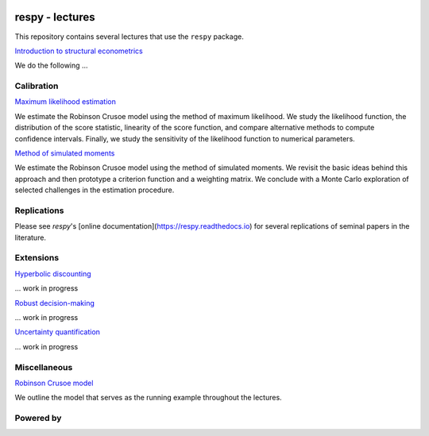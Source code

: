 .. image:: https://img.shields.io/badge/code%20style-black-000000.svg
  :target: https://github.com/psf/black

.. image:: https://img.shields.io/badge/License-MIT-yellow.svg
  :target: https://opensource.org/licenses/MIT

.. image:: https://img.shields.io/badge/zulip-join_chat-brightgreen.svg
  :target: https://ose.zulipchat.com


respy - lectures
================

This repository contains several lectures that use the ``respy`` package.

.. class:: bold

  `Introduction to structural econometrics <https://nbviewer.jupyter.org/github/OpenSourceEconomics/respy-lectures/blob/master/lectures/introduction/notebook.ipynb>`_

We do the following ...

Calibration
-----------

`Maximum likelihood estimation <https://nbviewer.jupyter.org/github/OpenSourceEconomics/respy-lectures/blob/master/lectures/maximum-likelihood/notebook.ipynb>`_

We estimate the Robinson Crusoe model using the method of maximum likelihood. We study the likelihood function, the distribution of the score statistic, linearity of the score function, and compare alternative methods to compute confidence intervals. Finally, we study the sensitivity of the likelihood function to numerical parameters.

`Method of simulated moments <https://nbviewer.jupyter.org/github/OpenSourceEconomics/respy-lectures/blob/master/lectures/method-of-simulated_moments/notebook.ipynb>`_

We estimate the Robinson Crusoe model using the method of simulated moments. We revisit the basic ideas behind this approach and then prototype a criterion function and a weighting matrix. We conclude with  a Monte Carlo exploration of selected challenges in the estimation procedure.

Replications
------------

Please see `respy`'s [online documentation](https://respy.readthedocs.io) for several replications of seminal papers in the literature.

Extensions
----------

`Hyperbolic discounting <https://media.giphy.com/media/kHfUyPaDUDBY11l4DZ/giphy.gif>`_

... work in progress


`Robust decision-making <https://media.giphy.com/media/kHfUyPaDUDBY11l4DZ/giphy.gif>`_

... work in progress

`Uncertainty quantification <https://media.giphy.com/media/kHfUyPaDUDBY11l4DZ/giphy.gif>`_

... work in progress

Miscellaneous
-------------

`Robinson Crusoe model <https://nbviewer.jupyter.org/github/OpenSourceEconomics/respy-lectures/blob/master/lectures/robinson-economy/notebook.ipynb>`_

We outline the model that serves as the running example throughout the lectures.

Powered by
----------

.. image:: docs/_static/images/OSE_sb_web.svg
  :width: 22 %
  :target: https://open-econ.org

.. image:: docs/_static/images/nuvolos_sidebar_logo_acblue.svg
  :width: 22 %
  :target: https://open-econ.org

